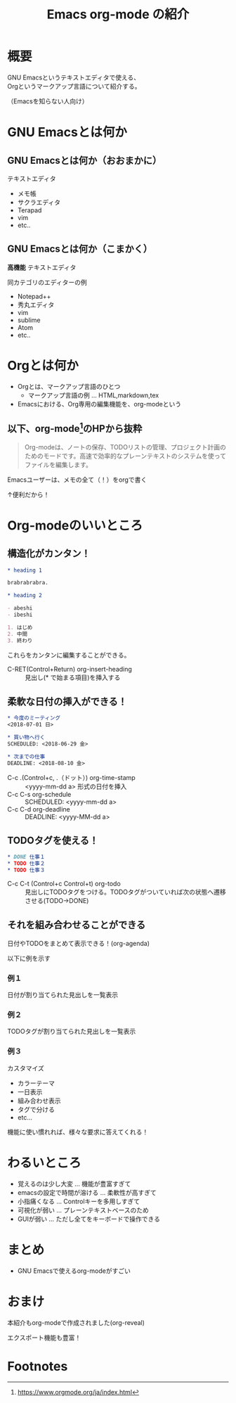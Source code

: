 #+TITLE: Emacs org-mode の紹介
#+OPTIONS: toc:1

* 概要
GNU Emacsというテキストエディタで使える、\\
Orgというマークアップ言語について紹介する。

（Emacsを知らない人向け）
* GNU Emacsとは何か
** GNU Emacsとは何か（おおまかに）
テキストエディタ
- メモ帳
- サクラエディタ
- Terapad
- vim
- etc..

** GNU Emacsとは何か（こまかく）
*高機能* テキストエディタ

同カテゴリのエディターの例
- Notepad++
- 秀丸エディタ
- vim
- sublime
- Atom
- etc..
# - Spacemacs

* Orgとは何か

- Orgとは、マークアップ言語のひとつ
  - マークアップ言語の例 ... HTML,markdown,tex
- Emacsにおける、Org専用の編集機能を、org-modeという

** 以下、org-mode[fn:1]のHPから抜粋

#+BEGIN_QUOTE :width 300px
Org-modeは、ノートの保存、TODOリストの管理、プロジェクト計画のためのモードです。高速で効率的なプレーンテキストのシステムを使ってファイルを編集します。
#+END_QUOTE

Emacsユーザーは、メモの全て（！）をorgで書く

↑便利だから！

* Org-modeのいいところ
** 構造化がカンタン！

#+BEGIN_SRC org
  ,* heading 1

  brabrabrabra.

  ,* heading 2

  - abeshi
  - ibeshi

  1. はじめ
  2. 中間
  3. 終わり
#+END_SRC

これらをカンタンに編集することができる。

- C-RET(Control+Return) org-insert-heading :: 見出し(* で始まる項目)を挿入する

** 柔軟な日付の挿入ができる！

#+begin_src org
  ,* 今度のミーティング
  <2018-07-01 日>

  ,* 買い物へ行く
  SCHEDULED: <2018-06-29 金>

  ,* 次までの仕事
  DEADLINE: <2018-08-10 金>

#+end_src

- C-c .(Control+c, .（ドット）) org-time-stamp :: <yyyy-mm-dd a> 形式の日付を挿入
- C-c C-s org-schedule :: SCHEDULED: <yyyy-mm-dd a>
- C-c C-d org-deadline :: DEADLINE: <yyyy-MM-dd a>

** TODOタグを使える！

#+begin_src org
  ,* DONE 仕事１
  ,* TODO 仕事２
  ,* TODO 仕事３
#+end_src

- C-c C-t (Control+c Control+t) org-todo :: 見出しにTODOタグをつける。TODOタグがついていれば次の状態へ遷移させる(TODO→DONE)

** それを組み合わせることができる
日付やTODOをまとめて表示できる！(org-agenda)

以下に例を示す

*** 例１
#+attr_html: :width 600px
[[file:Screenshot%20from%202018-06-30%2007-52-18.png]]

日付が割り当てられた見出しを一覧表示

*** 例２
#+attr_html: :width 600px
[[file:Screenshot%20from%202018-06-30%2007-52-37.png]]

TODOタグが割り当てられた見出しを一覧表示

*** 例３
カスタマイズ

#+attr_html: :width 600px
[[file:Screenshot%20from%202018-06-30%2008-29-26.png]]

- カラーテーマ
- 一日表示
- 組み合わせ表示
- タグで分ける
- etc...

機能に使い慣れれば、様々な要求に答えてくれる！
* わるいところ


- 覚えるのは少し大変 ... 機能が豊富すぎて
- emacsの設定で時間が溶ける ... 柔軟性が高すぎて
- 小指痛くなる ... Controlキーを多用しすぎて
- 可視化が弱い ... プレーンテキストベースのため
- GUIが弱い ... ただし全てをキーボードで操作できる
* まとめ

- GNU Emacsで使えるorg-modeがすごい

* おまけ
本紹介もorg-modeで作成されました(org-reveal)

エクスポート機能も豊富！

* Footnotes

[fn:1] https://www.orgmode.org/ja/index.html
